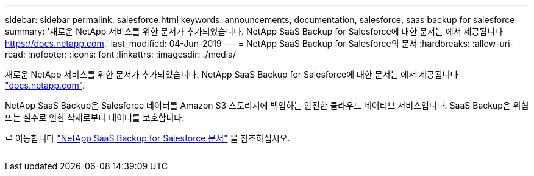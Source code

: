 ---
sidebar: sidebar 
permalink: salesforce.html 
keywords: announcements, documentation, salesforce, saas backup for salesforce 
summary: '새로운 NetApp 서비스를 위한 문서가 추가되었습니다. NetApp SaaS Backup for Salesforce에 대한 문서는 에서 제공됩니다 https://docs.netapp.com[].' 
last_modified: 04-Jun-2019 
---
= NetApp SaaS Backup for Salesforce의 문서
:hardbreaks:
:allow-uri-read: 
:nofooter: 
:icons: font
:linkattrs: 
:imagesdir: ./media/


[role="lead"]
새로운 NetApp 서비스를 위한 문서가 추가되었습니다. NetApp SaaS Backup for Salesforce에 대한 문서는 에서 제공됩니다 https://docs.netapp.com["docs.netapp.com"^].

NetApp SaaS Backup은 Salesforce 데이터를 Amazon S3 스토리지에 백업하는 안전한 클라우드 네이티브 서비스입니다. SaaS Backup은 위협 또는 실수로 인한 삭제로부터 데이터를 보호합니다.

로 이동합니다 https://docs.netapp.com/us-en/salesforce/["NetApp SaaS Backup for Salesforce 문서"^] 을 참조하십시오.

image:salesforce.gif[""]
